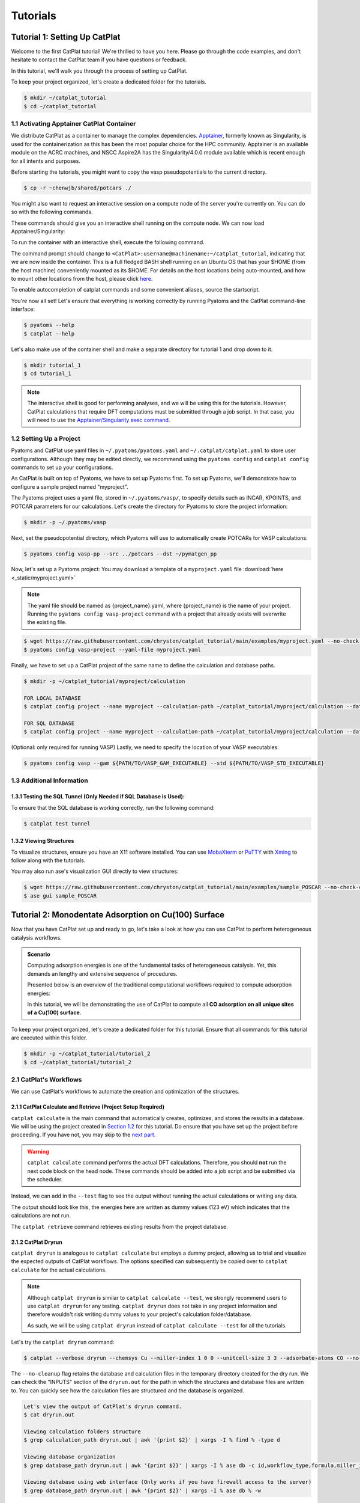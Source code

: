 .. tutorials:

Tutorials
====================

Tutorial 1: Setting Up CatPlat
-------------------------------

Welcome to the first CatPlat tutorial!
We're thrilled to have you here.
Please go through the code examples, and don't hesitate to contact the CatPlat team if you have questions or feedback.

In this tutorial, we'll walk you through the process of setting up CatPlat.

To keep your project organized, let's create a dedicated folder for the tutorials.

.. code-block:: console

    $ mkdir ~/catplat_tutorial
    $ cd ~/catplat_tutorial

1.1 Activating Apptainer CatPlat Container
^^^^^^^^^^^^^^^^^^^^^^^^^^^^^^^^^^^^^^^^^^^^
We distribute CatPlat as a container to manage the complex dependencies.
`Apptainer <https://apptainer.org>`_, formerly known as Singularity, is used for the containerization as this has been the most popular choice for the HPC community.
Apptainer is an available module on the ACRC machines, and NSCC Aspire2A has the Singularity/4.0.0 module available which is recent enough for all intents and purposes.

Before starting the tutorials, you might want to copy the vasp pseudopotentials to the current directory.

.. code-block:: console

    $ cp -r ~chenwjb/shared/potcars ./

You might also want to request an interactive session on a compute node of the server you're currently on. 
You can do so with the following commands.

.. code-block:: console
    :caption: For ACRC

    $ qsub -X -I -l software="VASP" -l select=1:ncpus=16:mpiprocs=16:mem=100G -l walltime=8:00:00
    $ cd ~/catplat_tutorial

.. code-block:: console
    :caption: For Aspire2A

    $ qsub -X -P your_project_name -I -l select=1:ncpus=16:mpiprocs=16:mem=100G -l walltime=8:00:00
    $ cd ~/catplat_tutorial

These commands should give you an interactive shell running on the compute node. We can now load Apptainer/Singularity: 

.. code-block:: console
    :caption: For ACRC

    $ module load apptainer

.. code-block:: console
    :caption: For Aspire2A

    $ module load singularity/4.0.0

To run the container with an interactive shell, execute the following command.

.. code-block:: console
    :caption: running the container interactively for ACRC

    $ apptainer shell ~chenwjb/shared/catplat.sif

.. code-block:: console
    :caption: running the container interactively for Aspire2A

    $ singularity shell ~chenwjb/shared/catplat.sif

The command prompt should change to ``<CatPlat>:username@machinename:~/catplat_tutorial``, indicating that we are now inside the container.
This is a full fledged BASH shell running on an Ubuntu OS that has your $HOME (from the host machine) conveniently mounted as its $HOME.
For details on the host locations being auto-mounted, and how to mount other locations from the host, please click `here <https://apptainer.org/docs/user/main/bind_paths_and_mounts.html>`_.

To enable autocompletion of catplat commands and some convenient aliases, source the startscript.

.. code-block:: console
    :caption: sourcing startscript

    $ source /etc/start

You're now all set!
Let's ensure that everything is working correctly by running Pyatoms and the CatPlat command-line interface:

.. code-block:: console

    $ pyatoms --help
    $ catplat --help

Let's also make use of the container shell and make a separate directory for tutorial 1 and drop down to it.

.. code-block:: console

    $ mkdir tutorial_1
    $ cd tutorial_1

.. note::
    The interactive shell is good for performing analyses, and we will be using this for the tutorials.
    However, CatPlat calculations that require DFT computations must be submitted through a job script.
    In that case, you will need to use the `Apptainer/Singularity exec command <https://apptainer.org/docs/user/main/cli/apptainer_exec.html>`_.

1.2 Setting Up a Project
^^^^^^^^^^^^^^^^^^^^^^^^^^^^^^^^^

Pyatoms and CatPlat use yaml files in ``~/.pyatoms/pyatoms.yaml`` and ``~/.catplat/catplat.yaml`` to store user configurations.
Although they may be edited directly, we recommend using the ``pyatoms config`` and ``catplat config`` commands to set up your configurations.

As CatPlat is built on top of Pyatoms, we have to set up Pyatoms first.
To set up Pyatoms, we'll demonstrate how to configure a sample project named "myproject".

The Pyatoms project uses a yaml file, stored in ``~/.pyatoms/vasp/``, to specify details such as INCAR, KPOINTS, and POTCAR parameters for our calculations.
Let's create the directory for Pyatoms to store the project information:

.. code-block:: console

    $ mkdir -p ~/.pyatoms/vasp

Next, set the pseudopotential directory, which Pyatoms will use to automatically create POTCARs for VASP calculations:

.. code-block:: console

    $ pyatoms config vasp-pp --src ../potcars --dst ~/pymatgen_pp

Now, let's set up a Pyatoms project:
You may download a template of a ``myproject.yaml`` file :download:`here <_static/myproject.yaml>`

.. note:: 
    
    The yaml file should be named as {project_name}.yaml, where {project_name} is the name of your project.
    Running the ``pyatoms config vasp-project`` command with a project that already exists will overwrite the existing file.

.. code-block:: console

    $ wget https://raw.githubusercontent.com/chryston/catplat_tutorial/main/examples/myproject.yaml --no-check-certificate
    $ pyatoms config vasp-project --yaml-file myproject.yaml

Finally, we have to set up a CatPlat project of the same name to define the calculation and database paths.

.. code-block:: console

    $ mkdir -p ~/catplat_tutorial/myproject/calculation

    FOR LOCAL DATABASE
    $ catplat config project --name myproject --calculation-path ~/catplat_tutorial/myproject/calculation --database-path ~/catplat_tutorial/myproject/myproject.db
    
    FOR SQL DATABASE
    $ catplat config project --name myproject --calculation-path ~/catplat_tutorial/myproject/calculation --database-path mysql://{sqluser}:{sqlpassword}@172.20.116.103:3306/{myproject}


(Optional: only required for running VASP) Lastly, we need to specify the location of your VASP executables:

.. code-block:: console

    $ pyatoms config vasp --gam ${PATH/TO/VASP_GAM_EXECUTABLE} --std ${PATH/TO/VASP_STD_EXECUTABLE}


1.3 Additional Information
^^^^^^^^^^^^^^^^^^^^^^^^^^^^

1.3.1 Testing the SQL Tunnel (Only Needed if SQL Database is Used):
~~~~~~~~~~~~~~~~~~~~~~~~~~~~~~~~~~~~~~~~~~~~~~~~~~~~~~~~~~~~~~~~~~~~~~~~~~~~~~~~

To ensure that the SQL database is working correctly, run the following command:

.. code-block:: console

    $ catplat test tunnel

1.3.2 Viewing Structures
~~~~~~~~~~~~~~~~~~~~~~~~~~~~~~~

To visualize structures, ensure you have an X11 software installed.
You can use `MobaXterm <https://mobaxterm.mobatek.net/>`_ or `PuTTY <https://www.putty.org/>`_ with `Xming <https://sourceforge.net/projects/xming/>`_ to follow along with the tutorials.

You may also run ase's visualization GUI directly to view structures:

.. code-block:: console

    $ wget https://raw.githubusercontent.com/chryston/catplat_tutorial/main/examples/sample_POSCAR --no-check-certificate
    $ ase gui sample_POSCAR

Tutorial 2: Monodentate Adsorption on Cu(100) Surface
-------------------------------------------------------------------

Now that you have CatPlat set up and ready to go, let's take a look at how you can use CatPlat to perform heterogeneous catalysis workflows.

.. admonition:: Scenario

    Computing adsorption energies is one of the fundamental tasks of heterogeneous catalysis.
    Yet, this demands an lengthy and extensive sequence of procedures. 
    
    Presented below is an overview of the traditional computational workflows required to compute adsorption energies:

    .. image:: _static/traditional_workflows.png
        :width: 400
        :align: center

    In this tutorial, we will be demonstrating the use of CatPlat to compute all **CO adsorption on all unique sites of a Cu(100) surface**.

To keep your project organized, let's create a dedicated folder for this tutorial.
Ensure that all commands for this tutorial are executed within this folder.

.. code-block:: console

    $ mkdir -p ~/catplat_tutorial/tutorial_2
    $ cd ~/catplat_tutorial/tutorial_2

2.1 CatPlat's Workflows
^^^^^^^^^^^^^^^^^^^^^^^^

We can use CatPlat's workflows to automate the creation and optimization of the structures.

2.1.1 CatPlat Calculate and Retrieve (Project Setup Required)
~~~~~~~~~~~~~~~~~~~~~~~~~~~~~~~~~~~~~~~~~~~~~~~~~~~~~~~~~~~~~~~~~~~~~~~~~~

``catplat calculate`` is the main command that automatically creates, optimizes, and stores the results in a database.
We will be using the project created in `Section 1.2 <1.2 Setting Up a Project>`_ for this tutorial.
Do ensure that you have set up the project before proceeding.
If you have not, you may skip to the `next part <2.1.2 CatPlat Dryrun>`_.

.. warning::

    ``catplat calculate`` command performs the actual DFT calculations.
    Therefore, you should **not** run the next code block on the head node.
    These commands should be added into a job script and be submitted via the scheduler.

.. code-block:: console
    :caption: WARNING: DO NOT RUN THIS COMMAND ON THE HEAD NODE!!!

    $ catplat calculate -p myproject --chemsys Cu --miller-index 1 0 0 --unitcell-size 3 3 --adsorbate-atoms CO

Instead, we can add in the ``--test`` flag to see the output without running the actual calculations or writing any data.

.. code-block:: console
    :caption: YOU MAY RUN THIS COMMAND ON THE HEAD NODE.

    $ catplat calculate -p myproject --chemsys Cu --miller-index 1 0 0 --unitcell-size 3 3 --adsorbate-atoms CO --test

The output should look like this, the energies here are written as dummy values (123 eV) which indicates that the calculations are not run.

.. image:: _static/tutorial_2/tut2-5.png
   :height: 1400
   :align: center

The ``catplat retrieve`` command retrieves existing results from the project database.

.. code-block:: console 
    :caption: You do not need to run this command as there are no stored calculations.

    $ catplat retrieve -p myproject --chemsys Cu --miller-index 1 0 0 --unitcell-size 3 3 --adsorbate-atoms CO

    Add the --write-csv to write the results to a csv file.
    $ catplat retrieve -p myproject --chemsys Cu --miller-index 1 0 0 --unitcell-size 3 3 --adsorbate-atoms CO --write-csv

2.1.2 CatPlat Dryrun
~~~~~~~~~~~~~~~~~~~~~~~~~~~~~~~~~~~~~~~~

``catplat dryrun`` is analogous to ``catplat calculate`` but employs a dummy project, allowing us to trial and visualize the expected outputs of CatPlat workflows.
The options specified can subsequently be copied over to ``catplat calculate`` for the actual calculations.

.. note:: 
    Although ``catplat dryrun`` is similar to ``catplat calculate --test``, we strongly recommend users to use ``catplat dryrun`` for any testing.
    ``catplat dryrun`` does not take in any project information and therefore wouldn't risk writing dummy values to your project's calculation folder/database.

    As such, we will be using ``catplat dryrun`` instead of ``catplat calculate --test`` for all the tutorials.

Let's try the ``catplat dryrun`` command:

.. code-block:: console

    $ catplat --verbose dryrun --chemsys Cu --miller-index 1 0 0 --unitcell-size 3 3 --adsorbate-atoms CO --no-cleanup | tee dryrun.out

The ``--no-cleanup`` flag retains the database and calculation files in the temporary directory created for the dry run.
We can check the "INPUTS" section of the ``dryrun.out`` for the path in which the structures and database files are written to.
You can quickly see how the calculation files are structured and the database is organized.

.. code-block:: console
     
    Let's view the output of CatPlat's dryrun command.
    $ cat dryrun.out

    Viewing calculation folders structure
    $ grep calculation_path dryrun.out | awk '{print $2}' | xargs -I % find % -type d

    Viewing database organization
    $ grep database_path dryrun.out | awk '{print $2}' | xargs -I % ase db -c id,workflow_type,formula,miller_index,unitcell_size,adsorbate_atoms,connectivity,energy,relaxed %

    Viewing database using web interface (Only works if you have firewall access to the server)
    $ grep database_path dryrun.out | awk '{print $2}' | xargs -I % ase db % -w

Web interface of the database:

.. image:: _static/tutorial_2/tut2-6.png
   :height: 350
   :align: center

2.2 Creating/Analyzing Structures with CatPlat's CLI (Optional)
^^^^^^^^^^^^^^^^^^^^^^^^^^^^^^^^^^^^^^^^^^^^^^^^^^^^^^^^^^^^^^^^^^^^^^

CatPlat provides convenient CLI commands in case we want to perform some parts of the workflow manually. 
Let's try to recreate the workflow above using these CLI commands. This will also help us understand how CatPlat works.

``catplat build`` is dedicated to creating and writing structures, whereas ``catplat analyze`` is designed for in-depth structural analysis, offering valuable insights.

For this tutorial, we will only be generating and analyzing the structures without running any optimization calculations.

.. tip::
    The cli provides numerous options that can be tailored to suit a broad range of use cases.
    The sample code detailed in this tutorial is intended to serve as a foundation to get you started.
    To explore the full spectrum of options available for each subcommand, simply use the ``--help`` option.

2.2.1 Creating the CO Adsorbate Structure
~~~~~~~~~~~~~~~~~~~~~~~~~~~~~~~~~~~~~~~~~~~~~~~

First, let's see how we can obtain the structure of our adsorbate.
For CO, CatPlat retrieves the adsorbate structure from the `ase.collections.g2 database <https://wiki.fysik.dtu.dk/ase/ase/collections.html#ase.collections.g2>`_.
We'll also explore how to retrieve structures from `PubChem's database <https://pubchem.ncbi.nlm.nih.gov>`_ in later tutorials.

.. warning:: 
    Executing the command ``catplat build`` will automatically write structures and overwrite any existing structures with the same name.
    You may specify ``--no-write`` if you wish to inspect the generated structures without saving them.

.. code-block:: console
    :caption: Creating adsorbate structures.

    $ catplat build adsorbate --name CO --box-size 15

You should see a new folder named ``catplat_adsorbate`` containing the adsorbate structure.
The adsorbate structure should be centered in a vacuum box of 15 Angstroms.

.. code-block:: console
    :caption: Analyzing adsorbate structures.

    $ catplat analyze adsorbate --name catplat_adsorbate/CO/POSCAR

.. image:: _static/tutorial_2/tut2-1.png
   :height: 250
   :align: center

CatPlat also solves for the Lewis structure of the adsorbate, offering valuable insights into its properties.
This is useful for automatically determine the atom by which the adsorbate should bind to the surface, which defined as the ``bond`` attribute.

.. admonition:: CatPlat Attribute: Bonds

    * ``Bonds`` correspond to the atom indices of the adsorbate that will subsequently bind on the adsorption site. 
    * You may view the atom indices in the ase gui by clicking ``View > Show Labels > Atom Index``. 
    * In this example:
        *  ``bonds 0`` binds CO to the surface via the C atom, 
        *  ``bonds 1`` binds CO to the surface via the O atom
        *  ``bonds 0,1`` binds CO to the surface bidentate via C and O.

.. admonition:: Pyatoms Job Submission

    After creating the adsorbate structure, you may use Pyatoms to do a gas phase geometry optimization of the adsorbate.
    However, we will not be relaxing the structures in this tutorial.

    .. code-block:: console
        :caption: FOR REFERENCE ONLY. DO NOT RUN THIS COMMAND ON THE HEAD NODE.

        $ pyatoms sub -f catplat_adsorbate/CO vasp --project myproject --gas geomopt


2.2.2 Getting Cu Bulk Structure
~~~~~~~~~~~~~~~~~~~~~~~~~~~~~~~~~~~~~~~~~~

Next, we obtain our bulk structure by querying the `Materials Project database <https://next-gen.materialsproject.org/>`_.
Let's attempt to get the traditional Cu fcc bulk structure:

.. code-block:: console
    :caption: Creating bulk structures.

    $  catplat build bulk --chemsys Cu --spacegroup 225

You should see a new folder named ``catplat_bulk`` containing the bulk structure.
We can analyze the symmetries of the bulk structure using the following command:

.. code-block:: console
    :caption: Analyzing bulk structures.

    $ catplat analyze bulk --name catplat_bulk/Cu_225_0/POSCAR

.. image:: _static/tutorial_2/tut2-2.png
   :height: 200
   :align: center

.. admonition:: Pyatoms Job Submission

    Similarly, we can use Pyatoms to do a cell optimization of the bulk structure.

    .. code-block:: console
        :caption: FOR REFERENCE ONLY. DO NOT RUN THIS COMMAND ON THE HEAD NODE.

        $ pyatoms sub -f catplat_bulk/Cu_225_0 vasp --project myproject cellopt

2.2.3 Building the Cu(100) Slab
~~~~~~~~~~~~~~~~~~~~~~~~~~~~~~~~~~~~~~~~~~

Then, we cleave the bulk using our in-house algorithms to obtain the slab structure.
Let's build a 3x3 Cu(100) slab with 4 layers, where the bottom 2 layers are fixed.

.. code-block:: console
    :caption: Creating slab structures.

    $  catplat build slab --name catplat_bulk/Cu_225_0/POSCAR --miller 1 0 0 --num-layers 4 --num-fixed-layers 2 --unitcell-size 3 3

You should see a new folder named ``catplat_slab`` containing the slab structure.
We can analyze the slab structure and adsorption sites using the following commands:

.. code-block:: console
    :caption: Analyzing slab structures.

    $ catplat analyze slab --name catplat_slab/Cu36_0/POSCAR
    $ catplat analyze sites --name catplat_slab/Cu36_0/POSCAR

.. image:: _static/tutorial_2/tut2-3.png
   :height: 350
   :align: center
  
There are 3 unique sites on Cu(100).
Analyzing the sites gives us valuable information on the site properties, such as the connectivity and average coordination number.
We'll learn to use this information to achieve fine control over the adsorption site(s) of interest in future tutorials.

.. admonition:: Pyatoms Job Submission

    We can use Pyatoms to do a geometry optimization of the slab structure.

    .. code-block:: console
        :caption: FOR REFERENCE ONLY. DO NOT RUN THIS COMMAND ON THE HEAD NODE.

        $ pyatoms sub -f catplat_slab/Cu36_0 vasp --project myproject geomopt

2.2.4 Adsorption of CO on the Slab
~~~~~~~~~~~~~~~~~~~~~~~~~~~~~~~~~~~~~~~~~~

Finally, let's adsorb CO on all 3 unique sites of Cu(100).

.. code-block:: console
    :caption: Creating complex structures.

    $ catplat build complex --slab catplat_slab/Cu36_0/POSCAR --adsorbate catplat_adsorbate/CO/POSCAR

.. image:: _static/tutorial_2/tut2-4.png
   :height: 350
   :align: center

.. tip::
    The visualization window that opens up contains information on the adsorption schematic.
    You may press ``View > Show forces`` or ``ctrl+f`` to view the adsorption vector of the adsorbate.
    The small red atom, X, is a dummy atom showing the adsorption coordinates. 

The 3 structures in ``catplat_complex`` correspond to the 3 adsorption sites.
Let's analyze the structures. We have to specify the adsorbate and slab chemical symbols to properly differentiate between the slab and adsorbate atoms.

.. code-block:: console
    :caption: Analyzing complex structures
    
    $ catplat analyze complex --name catplat_complex/CCu36O_0/POSCAR --adsorbate CO --slab-elements Cu
    $ catplat analyze complex --name catplat_complex/CCu36O_1/POSCAR --adsorbate CO --slab-elements Cu
    $ catplat analyze complex --name catplat_complex/CCu36O_2/POSCAR --adsorbate CO --slab-elements Cu

.. admonition:: Pyatoms Job Submission

    We can use Pyatoms to do a geometry optimization of the complex structure(s).

    .. code-block:: console
        :caption: FOR REFERENCE ONLY. DO NOT RUN THIS COMMAND ON THE HEAD NODE.

        $ pyatoms sub -N 3 -o catplat_complex/* vasp --project myproject geomopt

Tutorial 3: Bidentate adsorption on Cu(211) Surface
-------------------------------------------------------------------

.. admonition:: Scenario

    Bidentate adsorption -- where an adsorbate binds to the surface via two atoms -- is very common in heterogeneous catalysis,.
    More complex, stepped surfaces such as the fcc(211) are also commonly used to model the interface between the fcc(111) and fcc(100) facets of a nanoparticle.
    Additionally, stepped surfaces are also more reactive due to the lower coordination number of the step-edge atoms.
    In this tutorial, we show how CatPlat can handle a more complex example of **acetate adsorption on a stepped Cu(211) surface**.

To keep your project organized, let's create a dedicated folder for this tutorial.
Ensure that all commands for this tutorial are executed within this folder.

.. code-block:: console

    $ mkdir -p ~/catplat_tutorial/tutorial_3
    $ cd ~/catplat_tutorial/tutorial_3

3.1 CatPlat Workflows
^^^^^^^^^^^^^^^^^^^^^^^

We can simply analyze this using CatPlat's workflows.

Quickly add the acetate structure to your adsorbate folder.
We will explain this command in more detail in the next section.

.. code-block:: console

    $ catplat build adsorbate --name pubchem:175 --box-size 15
    $ mkdir -p ~/.catplat/adsorbate;cp catplat_adsorbate/C2H3O2/POSCAR ~/.catplat/adsorbate/acetate_POSCAR

Let's try the ``catplat dryrun`` command to bind acetate near the step-edge of the Cu(211) surface, note that this may take a few minutes to run:

.. code-block:: console

    $ catplat dryrun --chemsys Cu --spacegroup 225 --miller 2 1 1 --unitcell-size 2 4 --num-layers 12 --num-fixed-layers 6 --adsorbate-atoms acetate --bonds 0,1 --avg-coord-num "<=8,<=8" | tee dryrun.out

We can see that 6 complex structures were produced.
We will breakdown the options specified in the dryrun command in the next section. 

3.2 Creating/Analyzing Structures with CatPlat's CLI (Optional)
^^^^^^^^^^^^^^^^^^^^^^^^^^^^^^^^^^^^^^^^^^^^^^^^^^^^^^^^^^^^^^^^^^

Similar to Tutorial 2, we will now break down the above command into smaller steps to understand how the structures are created.

3.2.1 Creating the Acetate Asorbate Structure
~~~~~~~~~~~~~~~~~~~~~~~~~~~~~~~~~~~~~~~~~~~~~~~~~~~~~~~

Acetate is not found in the `ase.collections.g2 database <https://wiki.fysik.dtu.dk/ase/ase/collections.html#ase.collections.g2>`_. 
Therefore, we will use the PubChem API to create the adsorbate.
The link to the pubchem molecule that we will be building today can be found `here <https://pubchem.ncbi.nlm.nih.gov/compound/Acetate>`_.

There are multiple ways to specify this molecule.
We can either use its SMILES string, PubChem ID, or simply its name. 

.. code-block:: console
    :caption: Multiple ways to build the adsorbate structure. The double quotes in the first command are required to escape the parenthesis.

    Using SMILES string
    $ catplat build adsorbate --name "pubchem:CC(=O)[O-]" --box-size 15

    Using PubChem ID
    $ catplat build adsorbate --name pubchem:175 --box-size 15

    Using the name of the molecule
    $ catplat build adsorbate --name pubchem:acetate --box-size 15

.. image:: _static/tutorial_3/tut3-1.png
   :height: 300
   :align: center

Acetate typically binds in a bidentate fashion. To achieve this, we need to let CatPlat which two atoms to bind to the surface.
Let's analyze the adsorbate to determine the likely bonded atoms.

.. code-block:: console

    $ catplat analyze adsorbate --name catplat_adsorbate/C2H3O2/POSCAR

The output, ``Automatic bond detection (bidentate)``, suggests that the acetate adsorbate would bind via ``0,1``, corresponding to the two O atoms.
This information would be specified later during the complex building.

3.2.2 Building the Cu(211) Slab
~~~~~~~~~~~~~~~~~~~~~~~~~~~~~~~~~~~~~~~~~~~~~~~~~~

As mentioned in the previous tutorial, bulk structures can be obtained using the following command.

.. code-block:: console

    $  catplat build bulk --chemsys Cu --spacegroup 225

Slab building is often an iterative process.
We can build and view trial structures without writing them using the ``--no-write`` flag.
Firstly, let's build a trial fcc(211) slab to see what the slab looks like.

.. code-block:: console
    :caption: Trial slab structure

    $  catplat build slab --name catplat_bulk/Cu_225_0/POSCAR --miller 2 1 1 --num-layers 1 --num-fixed-layers 1 --no-write

.. image:: _static/tutorial_3/tut3-2.png
   :height: 150
   :align: center

Due to the stepped nature of the surface, we observe that the minimum basis of repetition in the z-direction consists of 3 atoms.
Therefore, the ``--num-layers`` specified for the 211 slab should be multiples of 3.
We can also see that each ``--num-fixed-layers`` here is defined by atoms with the same z-coordinates.
We will also need to account for the minimum basis when specifying ``--unitcell-size``.

After playing around with the slab attributes, we can proceed to create the slab structure.

.. code-block:: console
    :caption: Creating slab structure.

    $  catplat build slab --name catplat_bulk/Cu_225_0/POSCAR --miller 2 1 1 --unitcell-size 2 4 --num-layers 12 --num-fixed-layers 6

.. image:: _static/tutorial_3/tut3-3.png
   :height: 250
   :align: center

The generated slab should now be large enough to accommodate adsorbates.
Let's proceed to analyze the sites of the fcc(211) surface.

.. code-block:: console
    :caption: Analyzing slab structure.

    $  catplat analyze sites --name catplat_slab/Cu96_0/POSCAR

.. |tut3-4| image:: _static/tutorial_3/tut3-4.png
   :height: 300

.. |tut3-5| image:: _static/tutorial_3/tut3-5.png
   :height: 300

|tut3-5| |tut3-4|

The slab has 14 unique adsorption sites.

.. |tut3-7| image:: _static/tutorial_3/tut3-7.png
   :height: 600

.. tip::
    To get more information regarding the specific sites, you may turn on the atom index on the ase gui (``View > Show Labels > Atom Index``).
    The coordinates, connectivity, and average coordination number of each site corresponds to the ``site_idx``

    |tut3-7|

Performing an exhaustive analysis of all 14 unique sites may be too computationally intensive.
Generally, sites closer to the step edge are more reactive as the surface atoms have lower coordination numbers.
We can use ``--connectivity`` and ``--avg-coord-num`` to filter the sites of interest.

.. admonition:: CatPlat Attribute: Connectivity

    * ``Connectivity`` corresponds to the number of surface atoms coordinated to the adsorbate.
    * Connectivity should be integers.
    * In this example:
        *  ``connectivity 1``: red atom represents the top sites
        *  ``connectivity 2``: white atom represents the bridge sites
        *  ``connectivity 3``: green atom represents the 3-fold hollow sites (fcc and hcp)
        *  ``connectivity 4``: blue atom represents the 4-fold hollow sites.
        *  ``connectivity 1,1``: bidentate on top-top side.
  
.. admonition:: CatPlat Attribute: Average Coordination Number

    * ``Average Coordination Number`` corresponds to the average coordination number of the atoms around the site.
    * Generally: The lower the average coordination number, the more reactive the site.
    * Average coordination numbers are often described using comparators.
    * In this example:
        *  ``avg-coord-num`` for this surface ranges from 7 - 10 
        *  ``avg-coord-num 9``: sites on the fcc(111) terrace.
        *  ``avg-coord-num "<=8"``:  sites closer to the step-edge
        *  ``avg-coord-num 7,7``:  bidentate on the step-edge.

Let's select sites of interest based on these two attributes:

.. code-block:: console

    Top sites only:
    $  catplat analyze sites --name catplat_slab/Cu96_0/POSCAR --connectivity 1

    Top and Bridge sites:
    $  catplat analyze sites --name catplat_slab/Cu96_0/POSCAR --connectivity 1 --connectivity 2

    Sites nearer the step-edge:
    $  catplat analyze sites --name catplat_slab/Cu96_0/POSCAR --avg-coord-num "<=8"

    Step-edge top site:
    $  catplat analyze sites --name catplat_slab/Cu96_0/POSCAR --connectivity 1 --avg-coord-num 7


3.2.3 Building Bidentate Complexes
~~~~~~~~~~~~~~~~~~~~~~~~~~~~~~~~~~~~

Let's proceed to bind acetate bidentate near the step edge of the Cu(211) surface.

.. note::
    Bidentate bonds are specified using a ``,`` to separate the two bonds.
    When specifying bidentate ``bonds``, we need to ensure that the denticities of ``avg_coord_num``, ``connectivity``, and ``sites`` are bidentate.

.. code-block:: console  

    $  catplat build complex -s catplat_slab/Cu96_0/POSCAR -a catplat_adsorbate/C2H3O2/POSCAR --bonds 0,1 --avg-coord-num "<=8,<=8"

.. image:: _static/tutorial_3/tut3-8.gif
   :height: 300
   :align: center

CatPlat automatically attempts to enumerate all reasonable bidentate conformations that fit within the specifications.
Here, 6 structures were generated.

Tutorial 4: Specifying Own Structures
-------------------------------------------

.. admonition:: Scenario

    So far, we have been using bulk structures from the Materials Project database.
    However, there may be cases where you may already have your own bulk/slab/adsorbate structures to analyze.
    In this tutorial, we will show how we can use them with CatPlat.

To keep your project organized, let's create a dedicated folder for this tutorial.
Ensure that all commands for this tutorial are executed within this folder.

.. code-block:: console

    $ mkdir -p ~/catplat_tutorial/tutorial_4
    $ cd ~/catplat_tutorial/tutorial_4

4.1 Preparing User Structures
^^^^^^^^^^^^^^^^^^^^^^^^^^^^^^^^

First, let's create the default directories for CatPlat to read the structures from.

.. code-block:: console

    $ mkdir -p ~/.catplat/adsorbate; mkdir -p ~/.catplat/bulk; mkdir -p ~/.catplat/slab

.. note::
    Any structures readable by ase can be used with CatPlat.
    Some examples are, name.xyz, name.cif, POSCAR_name and name_POSCAR.
    ``name`` is be used to specify the structure in CatPlat, file extensions are not required.

Next, let's download some sample structures, we will try to incorporate these structures into our workflow:

.. code-block:: console

    $ wget https://raw.githubusercontent.com/chryston/catplat_tutorial/main/examples/user_ads.xyz --no-check-certificate
    $ wget https://raw.githubusercontent.com/chryston/catplat_tutorial/main/examples/POSCAR_user_bulk --no-check-certificate
    $ wget https://raw.githubusercontent.com/chryston/catplat_tutorial/main/examples/user_slab_POSCAR --no-check-certificate

.. code-block:: console
    :caption: Visualizing user structures.

    $ ase gui user_ads.xyz POSCAR_user_bulk user_slab_POSCAR

.. image:: _static/tutorial_4/tut4-1.png
    :height: 250
    :align: center

Now, let's copy the structures to their respective folders!

.. code-block:: console

    $ cp user_ads.xyz ~/.catplat/adsorbate; cp POSCAR_user_bulk ~/.catplat/bulk; cp user_slab_POSCAR ~/.catplat/slab

4.2 Using Existing Structures
^^^^^^^^^^^^^^^^^^^^^^^^^^^^^^^^

After all the structures are in the respective directories, we can use them with CatPlat by specifying the ``name`` of the structure.
A quick reminder that the file extensions should not be specified when specifying the ``name`` of the structure.

.. note::
    When  specifying ``--bulk-atoms``, other bulk-related flags such as ``--chemsys`` and ``--spacegroup`` should not be specified.
    Likewise, bulk and slab-related flags should not be specified when specifying ``--slab-atoms``.
    
.. code-block:: console
    :caption: Executing workflow with user structures.

    Using user bulk structure
    $ catplat dryrun --bulk-atoms user_bulk

    Using user slab and user adsorbate structures
    $ catplat dryrun --slab-atoms user_slab --adsorbate-atoms user_ads 

.. tip::
    If you do not want to use the CatPlat directories, you may also specify the path directly.

    .. code-block:: console
        :caption: Specifying user structures by path

        $ catplat dryrun --bulk-atoms ~/catplat_tutorial/tutorial_4/POSCAR_user_bulk
        $ catplat dryrun --slab-atoms ~/catplat_tutorial/tutorial_4/user_slab_POSCAR --adsorbate-atoms ~/catplat_tutorial/tutorial_4/user_ads.xyz

Tutorial 5: Cu-X Alloys
------------------------------------------

.. admonition:: Scenario

    You are conducting research on Cu-X binary alloys for CO2 reduction reactions (CO2RR) and wish to leverage on CatPlat for this purpose.
    This tutorial will walk you through the process of analyzing CO adsorption on a fcc(111) facet Cu-X alloy.

To keep your project organized, let's create a dedicated folder for this tutorial.
Ensure that all commands for this tutorial are executed within this folder.

.. code-block:: console

    $ mkdir -p ~/catplat_tutorial/tutorial_5
    $ cd ~/catplat_tutorial/tutorial_5

5.1 Building Alloy Bulks
^^^^^^^^^^^^^^^^^^^^^^^^^^^^

Let's start by finding Cu-X alloy bulks in the Materials Project database.

.. code-block:: console

    $ catplat build bulk --chemsys Cu-* --no-write

This command will get all the Cu-X alloy structures. If the list is too extensive, you can narrow it down to stable Cu-Rh and Cu-Pt structures:

.. code-block:: console

    $ catplat build bulk --chemsys Cu-[Rh,Pt] --e-above-hull "<0.05"

We have now refined the number of alloy bulks to a manageable number. Let's see how we can build the alloy slabs in the next section.

5.2 Building Alloy Slabs
^^^^^^^^^^^^^^^^^^^^^^^^^^^^

Alloy structures can pose unique challenges when specifying miller indices, as they may not always correspond to the traditional Miller indices.
For the sake of the tutorial, let's use the example of ``Cu3Rh_139_*`` and specify the slab using ``--miller-index 1 1 1``.
Keep in mind that the resulting slab may not resemble a typical fcc(111) surface.

Furthermore, we do not know how many atoms there are in each basis of repetition in the x, y and z direction.
Hence, we use ``--length`` and ``--thickness`` instead of ``--unitcell-size`` and ``--num-layers`` to specify the size of the slab.

.. code-block:: console
    
    $ catplat build slab --name catplat_bulk/Cu3Rh_139_*/POSCAR --miller-index 1 1 1 --thickness 5 --length 10 10 --no-write

.. image:: _static/tutorial_5/tut5-1.png
   :height: 300
   :align: center

To ensure you're working with the correct miller indices, you can analyze the Miller indices of the bulk using ``catplat analyze miller``.
In this scenario, we try all possible combinations of ``±{max-index}`` for (h,k,l) and use the surface coordination to determine if it corresponds to the traditional fcc(111) facet.

.. code-block:: console

    $ catplat analyze miller --name catplat_bulk/Cu3Rh_139_*/POSCAR --facet 111 --max-index 3

Based on the output, we see that 112 corresponds to the traditional fcc(111) facet. Let's verify this by building the slab:

.. code-block:: console
    
    $ catplat build slab --name catplat_bulk/Cu3Rh_139_*/POSCAR --miller-index 1 1 2 --thickness 5 --length 10 10

.. image:: _static/tutorial_5/tut5-2.png
   :height: 200
   :align: center

Feel free to determine fcc(111)-like Miller indices and build the slab for the other two bulks (``CuPt_166_*`` and ``Cu6Rh2_194_*``) if you have the time.

5.3 Adsorbate Adsorption
^^^^^^^^^^^^^^^^^^^^^^^^^^^^

The process of adsorbate adsorption is similar to previous tutorials and won't be covered in detail here.

5.3 Using CatPlat Workflows
^^^^^^^^^^^^^^^^^^^^^^^^^^^^

We can use CatPlat's workflows to automate the process. Below is an example:

.. warning::
    To prevent the inadvertent creation of incorrect slabs, we recommend to limit the number of bulks per ``catplat calculate`` / ``catplat dryrun`` to one.
    We also highly recommend testing the commands before conducting the actual calculations.

.. code-block:: console

    $ catplat dryrun --chemsys Cu-Rh --max-e-above-hull 0.05 --spacegroup 139 --miller-index 1 1 2 --min-thickness 5 --min-length 10 10 --adsorbate-atoms CO

Tutorial 6: Co-adsorption of Multiple Adsorbates
-----------------------------------------------------

.. admonition:: Scenario

    Up to this juncture, our focus has been on scenarios involving the adsorption of a single molecule on the surface.
    However, certain situations, such as coverage effects, necessitate the adsorption of multiple molecules on the surface.
    Manually achieving this can be incredibly time-consuming, given the numerous potential adsorption configurations.

    Fortunately, CatPlat offers a solution by automating the generation of these structures.
    In this tutorial, we will explore how to efficiently handle the co-adsorption of 3 oxygen atoms on a small Pt(331) surface.

.. note::

    As of version 0.1.0, CatPlat is only capable of generating co-adsorption structures for a single type of adsorbate.
    Future plans for the next version include:

        * Integration of co-adsorption into CatPlat's workflows.
        * Support for co-adsorption of multiple adsorbate species.

To keep your project organized, let's create a dedicated folder for this tutorial.
Ensure that all commands for this tutorial are executed within this folder.

.. code-block:: console

    $ mkdir -p ~/catplat_tutorial/tutorial_6
    $ cd ~/catplat_tutorial/tutorial_6

6.1 Building the Pt(331) Surface
^^^^^^^^^^^^^^^^^^^^^^^^^^^^^^^^^^^^^^^

As covered in the previous tutorials, we can build and analyze the Pt(331) slab with these commands:

.. code-block:: console

    $  catplat build bulk --chemsys Pt --spacegroup 225
    $  catplat build slab --name catplat_bulk/Pt_225_0/POSCAR --miller 3 3 1 --unitcell-size 1 1 --num-layers 12 --num-fixed-layers 6
    $  catplat analyze sites --name catplat_slab/Pt24_0/POSCAR
    $  catplat analyze sites --name catplat_slab/Pt24_0/POSCAR --no-unique

.. image:: _static/tutorial_6/tut6-1.png
   :height: 400

From the command, we can see that there are 20 sites in the unit cell and 9 unique sites.

6.2 Generation of Co-adsorption Complexes
^^^^^^^^^^^^^^^^^^^^^^^^^^^^^^^^^^^^^^^^^^^^^^^^^

CatPlat enumerates all the possible combinations of `n` adsorbates on the sites in cell, where `n` is the number of adsorbates specified by the user.
CatPlat then removes equivalent structures by graph theory and specified constraints.
The resulting structures are then written to the ``catplat_multicomplex`` directory.

Let's try to generate the co-adsorption structures of 3 oxygen atoms on the Pt(331) surface without any constraints.

.. code-block:: console

    $  catplat build multicomplex --adsorbate atom:O --slab catplat_slab/Pt24_0/POSCAR --quantity 3 --dist-tol 0

.. image:: _static/tutorial_6/tut6-2.png
   :height: 400

As seen in the earlier section, the number of sites in the unit cell is 20.
Hence, the number of possible structures here is 1140 (20 choose 3).
However, we are left with 425 structures after filtering equivalent structures.

6.3 Reducing the Number of Complexes
^^^^^^^^^^^^^^^^^^^^^^^^^^^^^^^^^^^^^^^^^^^^^^^^

Although we have reduced the number of structures to 425, it is still a lot of structures to perform DFT relaxations on.
Additionally, the number of possible structures can increase significantly based on the following criteria(s):
    
        * Number of adsorbates increase.
        * Low symmetry of the slab (more unique sites).
        * Large slabs (more sites in cell)
  
In this section, we explore some tricks we can use to limit the number of generated structures. 

6.3.1 Distance Constraints
~~~~~~~~~~~~~~~~~~~~~~~~~~~~~

Generally, adsorbates prefer not to coordinate with the adjacent sites of the same surface atom.
We can use ``--dist-tol`` to remove adsorbates which are too close to each other.
``dist-tol`` (default=0.8) is a ratio corresponding to the average top-top distance of the surface atoms (d\ :sup:`top_top`).
The actual minimum distance in Angstroms can be obtained by `dist-tol * d\ :sup:`top_top`.

.. code-block:: console

    $  catplat build multicomplex --adsorbate atom:O --slab catplat_slab/Pt24_0/POSCAR --quantity 3 --dist-tol 0.8 --no-write

Adding this constraint narrowed down the number of complexes from 425 to 128.

6.3.2 Connectivity Constraints
~~~~~~~~~~~~~~~~~~~~~~~~~~~~~~~

If we have prior information on which site is more stable for the adsorbate, we can filter out the sites that are not so stable.
The adsorbate, for example, could only be stable on top and bridge sites.

.. code-block:: console

    $  catplat build multicomplex --adsorbate atom:O --slab catplat_slab/Pt24_0/POSCAR --quantity 3 --dist-tol 0 --connectivity 1 --connectivity 2 --no-write

Adding this constraint narrowed down the number of complexes from 425 to 35.

6.3.3 Average Coordination Number Constraints
~~~~~~~~~~~~~~~~~~~~~~~~~~~~~~~~~~~~~~~~~~~~~~~~~~~

When analyzing a step surface, the adsorbates are generally more stable on the step edge due to the lower coordination number of the surface atoms.
We can only include the sites near the step edge to save on computing resources.

.. code-block:: console

    $  catplat build multicomplex --adsorbate atom:O --slab catplat_slab/Pt24_0/POSCAR --quantity 3 --dist-tol 0 --avg-coord-num "<8" --no-write

Adding this constraint narrowed down the number of complexes from 425 to 10.

6.3.4 Site Constraints
~~~~~~~~~~~~~~~~~~~~~~~~~~~~~

We can iteratively determine the coverage effects of 3 oxygen atoms on this slab through site constraints.
Before we proceed, let's look at how to specify the exact site for an adsorbate to bind on.

.. code-block:: console

    $  catplat analyze sites --name catplat_slab/Pt24_0/POSCAR --no-unique

If we enable atom index, we can see the number corresponding to each site.
We can fix one or more atoms at the sites using the ``--sites`` option.

.. code-block:: console

    Add 1 adsorbate (9 structures, corresponding to 9 unique sites)
    $  catplat build multicomplex --adsorbate atom:O --slab catplat_slab/Pt24_0/POSCAR --quantity 1 --dist-tol 0 --no-write
    
    Let's say that site 236 is the most stable site, create coadsorption complex with 2 adsorbates (17 structures)
    $  catplat build multicomplex --adsorbate atom:O --slab catplat_slab/Pt24_0/POSCAR --quantity 2 --sites 236 --dist-tol 0 --no-write

    Let's say that site 236 and 30 is the most stable site, create coadsorption complex with 3 adsorbates (16 structures)
    $  catplat build multicomplex --adsorbate atom:O --slab catplat_slab/Pt24_0/POSCAR --quantity 3 --sites 30,236 --dist-tol 0 --no-write

This way, we can narrow down the number of complexes to 42 (9+17+16).

Tutorial 7: Machine Learning Preoptimization
-------------------------------------------------------

.. admonition:: Scenario

    Machine Learning Potentials (MLP) offer a rapid means of obtaining estimates for the relaxed structure and energy.
    CatPlat can employ existing MLP models to preoptimize the generated structures before performing DFT calculations.

    .. image:: _static/tutorial_7/tut7-1.png
        :width: 550
    
    
    Here, we see that ml preoptiomzation of HCOO binding on the Cu(100) surface significantly reduces the number of DFT calls compared to a pure DFT approach.

    .. image:: _static/tutorial_7/tut7-2.png
        :width: 300

    In this tutorial, we will try to apply the GemNet-OC and MACE pretrained models to the workflow in tutorial 2.

To keep your project organized, let's create a dedicated folder for this tutorial.
Ensure that all commands for this tutorial are executed within this folder.

.. code-block:: console

    $ mkdir -p ~/catplat_tutorial/tutorial_7
    $ cd ~/catplat_tutorial/tutorial_7

7.1 Downloading the GemNet-OC Model
^^^^^^^^^^^^^^^^^^^^^^^^^^^^^^^^^^^^^^^^

Pretrained models are stored in ``~/.catplat/mlp``.
You may include your own models by placing them in this directory.

The GemNet-OC model is a Graph Neural Networks (GNN) based model trained on a diverse array of structures sourced from the Open Catalyst 2020 dataset.
You may download the GemNet-OC model using the following command:

.. code-block:: console

    $  catplat download resources

7.2 Viewing Available Models and Hashes
^^^^^^^^^^^^^^^^^^^^^^^^^^^^^^^^^^^^^^^^^^^^^^^^^^

You may check all your available models with the following command:

.. code-block:: console

    $  catplat mlp view

.. image:: _static/tutorial_7/tut7-3.png
   :width: 800
   :align: center

As of the current version, you should see 2 available models.
The first model is the GemNet-OC model, which we have just downloaded.
The second model is a specialized model for Cu-C-H-O systems, developed through training with MACE.

7.3 Using MLP Models
^^^^^^^^^^^^^^^^^^^^^^^^

Using the MLP models is as simple as adding the ``--ml-preopt`` flag to the ``catplat calculate`` or ``catplat dryrun`` command.
You may select which model you want via the ``--ml-potential-hash`` option.
If no hash is specified, CatPlat will automatically select the a suitable model.

.. tip::
    Activate the ``--verbose`` flag to see the ML preoptimization in action.

.. code-block:: console

    Using GemNet-OC model
    $ catplat --verbose dryrun --chemsys Cu --miller-index 1 0 0 --unitcell-size 3 3 --adsorbate-atoms CO --ml-preopt --ml-potential-hash 2830e3c9a0d5910c59f9a3136daeb607

    Using MACE model
    $ catplat --verbose dryrun --chemsys Cu --miller-index 1 0 0 --unitcell-size 3 3 --adsorbate-atoms CO --ml-preopt --ml-potential-hash 922c3f9c9a2e1c7e567ac09db8797b6c

.. image:: _static/tutorial_7/tut7-4.png
   :width: 800
   :align: center
